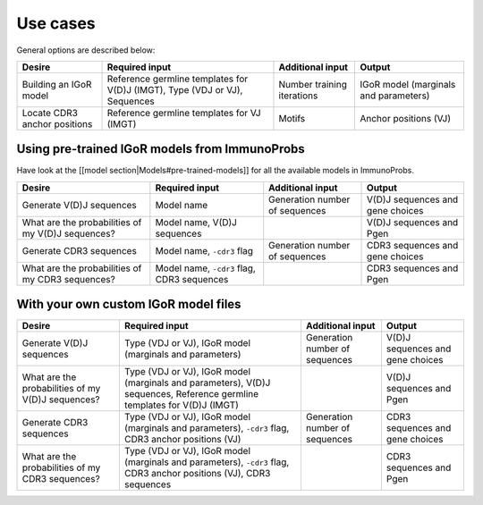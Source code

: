 
Use cases
=========

General options are described below:

+--------------------------------+-----------------------------------------------------------------------------+------------------------------+-----------------------------------------+
| Desire                         | Required input                                                              | Additional input             | Output                                  |
+================================+=============================================================================+==============================+=========================================+
| Building an IGoR model         | Reference germline templates for V(D)J (IMGT), Type (VDJ or VJ), Sequences  | Number training iterations   | IGoR model (marginals and parameters)   |
+--------------------------------+-----------------------------------------------------------------------------+------------------------------+-----------------------------------------+
| Locate CDR3 anchor positions   | Reference germline templates for VJ (IMGT)                                  | Motifs                       | Anchor positions (VJ)                   |
+--------------------------------+-----------------------------------------------------------------------------+------------------------------+-----------------------------------------+

Using pre-trained IGoR models from ImmunoProbs
^^^^^^^^^^^^^^^^^^^^^^^^^^^^^^^^^^^^^^^^^^^^^^

Have look at the [[model section\|Models#pre-trained-models]] for all the available models in ImmunoProbs.

+-----------------------------------------------------+----------------------------------------------+----------------------------------+------------------------------------+
| Desire                                              | Required input                               | Additional input                 | Output                             |
+=====================================================+==============================================+==================================+====================================+
| Generate V(D)J sequences                            | Model name                                   | Generation number of sequences   | V(D)J sequences and gene choices   |
+-----------------------------------------------------+----------------------------------------------+----------------------------------+------------------------------------+
| What are the probabilities of my V(D)J sequences?   | Model name, V(D)J sequences                  |                                  | V(D)J sequences and Pgen           |
+-----------------------------------------------------+----------------------------------------------+----------------------------------+------------------------------------+
| Generate CDR3 sequences                             | Model name, ``-cdr3`` flag                   | Generation number of sequences   | CDR3 sequences and gene choices    |
+-----------------------------------------------------+----------------------------------------------+----------------------------------+------------------------------------+
| What are the probabilities of my CDR3 sequences?    | Model name, ``-cdr3`` flag, CDR3 sequences   |                                  | CDR3 sequences and Pgen            |
+-----------------------------------------------------+----------------------------------------------+----------------------------------+------------------------------------+

With your own custom IGoR model files
^^^^^^^^^^^^^^^^^^^^^^^^^^^^^^^^^^^^^

+-----------------------------------------------------+---------------------------------------------------------------------------------------------------------------------------+----------------------------------+------------------------------------+
| Desire                                              | Required input                                                                                                            | Additional input                 | Output                             |
+=====================================================+===========================================================================================================================+==================================+====================================+
| Generate V(D)J sequences                            | Type (VDJ or VJ), IGoR model (marginals and parameters)                                                                   | Generation number of sequences   | V(D)J sequences and gene choices   |
+-----------------------------------------------------+---------------------------------------------------------------------------------------------------------------------------+----------------------------------+------------------------------------+
| What are the probabilities of my V(D)J sequences?   | Type (VDJ or VJ), IGoR model (marginals and parameters), V(D)J sequences, Reference germline templates for V(D)J (IMGT)   |                                  | V(D)J sequences and Pgen           |
+-----------------------------------------------------+---------------------------------------------------------------------------------------------------------------------------+----------------------------------+------------------------------------+
| Generate CDR3 sequences                             | Type (VDJ or VJ), IGoR model (marginals and parameters), ``-cdr3`` flag, CDR3 anchor positions (VJ)                       | Generation number of sequences   | CDR3 sequences and gene choices    |
+-----------------------------------------------------+---------------------------------------------------------------------------------------------------------------------------+----------------------------------+------------------------------------+
| What are the probabilities of my CDR3 sequences?    | Type (VDJ or VJ), IGoR model (marginals and parameters), ``-cdr3`` flag, CDR3 anchor positions (VJ), CDR3 sequences       |                                  | CDR3 sequences and Pgen            |
+-----------------------------------------------------+---------------------------------------------------------------------------------------------------------------------------+----------------------------------+------------------------------------+
